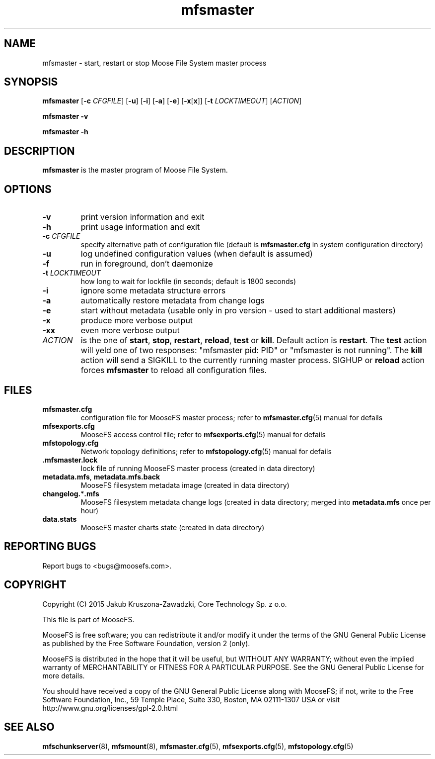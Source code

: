 .TH mfsmaster "8" "November 2015" "MooseFS 3.0.59-1" "This is part of MooseFS"
.SH NAME
mfsmaster \- start, restart or stop Moose File System master process
.SH SYNOPSIS
.B mfsmaster
[\fB\-c\fP \fICFGFILE\fP]
[\fB\-u\fP]
[\fB\-i\fP]
[\fB\-a\fP]
[\fB\-e\fP]
[\fB\-x\fP[\fBx\fP]]
[\fB\-t\fP \fILOCKTIMEOUT\fP]
[\fIACTION\fP]
.PP
.B mfsmaster \-v
.PP
.B mfsmaster \-h
.SH DESCRIPTION
.PP
\fBmfsmaster\fP is the master program of Moose File System.
.SH OPTIONS
.TP
\fB\-v\fP
print version information and exit
.TP
\fB\-h\fP
print usage information and exit
.TP
\fB\-c\fP \fICFGFILE\fP
specify alternative path of configuration file (default is
\fBmfsmaster.cfg\fP in system configuration directory)
.TP
\fB\-u\fP
log undefined configuration values (when default is assumed)
.TP
\fB\-f\fP
run in foreground, don't daemonize
.TP
\fB\-t\fP \fILOCKTIMEOUT\fP
how long to wait for lockfile (in seconds; default is 1800 seconds)
.TP
\fB\-i\fP
ignore some metadata structure errors
.TP
\fB\-a\fP
automatically restore metadata from change logs
.TP
\fB\-e\fP
start without metadata (usable only in pro version - used to start additional masters)
.TP
\fB\-x\fP
produce more verbose output
.TP
\fB\-xx\fP
even more verbose output
.TP
\fIACTION\fP
is the one of \fBstart\fP, \fBstop\fP, \fBrestart\fP, \fBreload\fP, \fBtest\fP or \fBkill\fP. 
Default action is \fBrestart\fP. The \fBtest\fP action will yeld one of two responses:
"mfsmaster pid: PID" or "mfsmaster is not running". The \fBkill\fP
action will send a SIGKILL to the currently running master 
process. SIGHUP or \fBreload\fP action forces \fBmfsmaster\fP 
to reload all configuration files.
.SH FILES
.TP
\fBmfsmaster.cfg\fP
configuration file for MooseFS master process; refer to \fBmfsmaster.cfg\fP\|(5) manual for defails
.TP
\fBmfsexports.cfg\fP
MooseFS access control file; refer to
\fBmfsexports.cfg\fP\|(5) manual for defails
.TP
\fBmfstopology.cfg\fP
Network topology definitions; refer to \fBmfstopology.cfg\fP\|(5) manual for defails
.TP
.BR .mfsmaster.lock
lock file of running MooseFS master process
(created in data directory)
.TP
\fBmetadata.mfs\fP, \fBmetadata\.mfs\.back\fP
MooseFS filesystem metadata image (created in data directory)
.TP
\fBchangelog.\fP*\fB.mfs\fP
MooseFS filesystem metadata change logs (created in data directory; merged into \fBmetadata.mfs\fP once per hour)
.TP
\fBdata.stats\fP
MooseFS master charts state (created in data directory)
.SH "REPORTING BUGS"
Report bugs to <bugs@moosefs.com>.
.SH COPYRIGHT
Copyright (C) 2015 Jakub Kruszona-Zawadzki, Core Technology Sp. z o.o.

This file is part of MooseFS.

MooseFS is free software; you can redistribute it and/or modify
it under the terms of the GNU General Public License as published by
the Free Software Foundation, version 2 (only).

MooseFS is distributed in the hope that it will be useful,
but WITHOUT ANY WARRANTY; without even the implied warranty of
MERCHANTABILITY or FITNESS FOR A PARTICULAR PURPOSE. See the
GNU General Public License for more details.

You should have received a copy of the GNU General Public License
along with MooseFS; if not, write to the Free Software
Foundation, Inc., 59 Temple Place, Suite 330, Boston, MA  02111-1307  USA
or visit http://www.gnu.org/licenses/gpl-2.0.html
.SH "SEE ALSO"
.BR mfschunkserver (8),
.BR mfsmount (8),
.BR mfsmaster.cfg (5),
.BR mfsexports.cfg (5),
.BR mfstopology.cfg (5)
